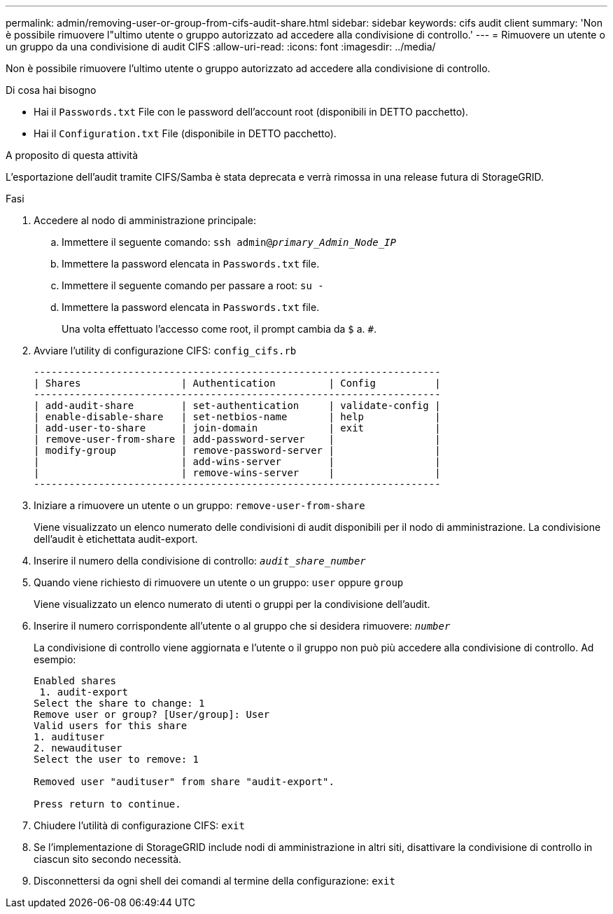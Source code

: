 ---
permalink: admin/removing-user-or-group-from-cifs-audit-share.html 
sidebar: sidebar 
keywords: cifs audit client 
summary: 'Non è possibile rimuovere l"ultimo utente o gruppo autorizzato ad accedere alla condivisione di controllo.' 
---
= Rimuovere un utente o un gruppo da una condivisione di audit CIFS
:allow-uri-read: 
:icons: font
:imagesdir: ../media/


[role="lead"]
Non è possibile rimuovere l'ultimo utente o gruppo autorizzato ad accedere alla condivisione di controllo.

.Di cosa hai bisogno
* Hai il `Passwords.txt` File con le password dell'account root (disponibili in DETTO pacchetto).
* Hai il `Configuration.txt` File (disponibile in DETTO pacchetto).


.A proposito di questa attività
L'esportazione dell'audit tramite CIFS/Samba è stata deprecata e verrà rimossa in una release futura di StorageGRID.

.Fasi
. Accedere al nodo di amministrazione principale:
+
.. Immettere il seguente comando: `ssh admin@_primary_Admin_Node_IP_`
.. Immettere la password elencata in `Passwords.txt` file.
.. Immettere il seguente comando per passare a root: `su -`
.. Immettere la password elencata in `Passwords.txt` file.
+
Una volta effettuato l'accesso come root, il prompt cambia da `$` a. `#`.



. Avviare l'utility di configurazione CIFS: `config_cifs.rb`
+
[listing]
----

---------------------------------------------------------------------
| Shares                 | Authentication         | Config          |
---------------------------------------------------------------------
| add-audit-share        | set-authentication     | validate-config |
| enable-disable-share   | set-netbios-name       | help            |
| add-user-to-share      | join-domain            | exit            |
| remove-user-from-share | add-password-server    |                 |
| modify-group           | remove-password-server |                 |
|                        | add-wins-server        |                 |
|                        | remove-wins-server     |                 |
---------------------------------------------------------------------
----
. Iniziare a rimuovere un utente o un gruppo: `remove-user-from-share`
+
Viene visualizzato un elenco numerato delle condivisioni di audit disponibili per il nodo di amministrazione. La condivisione dell'audit è etichettata audit-export.

. Inserire il numero della condivisione di controllo: `_audit_share_number_`
. Quando viene richiesto di rimuovere un utente o un gruppo: `user` oppure `group`
+
Viene visualizzato un elenco numerato di utenti o gruppi per la condivisione dell'audit.

. Inserire il numero corrispondente all'utente o al gruppo che si desidera rimuovere: `_number_`
+
La condivisione di controllo viene aggiornata e l'utente o il gruppo non può più accedere alla condivisione di controllo. Ad esempio:

+
[listing]
----
Enabled shares
 1. audit-export
Select the share to change: 1
Remove user or group? [User/group]: User
Valid users for this share
1. audituser
2. newaudituser
Select the user to remove: 1

Removed user "audituser" from share "audit-export".

Press return to continue.
----
. Chiudere l'utilità di configurazione CIFS: `exit`
. Se l'implementazione di StorageGRID include nodi di amministrazione in altri siti, disattivare la condivisione di controllo in ciascun sito secondo necessità.
. Disconnettersi da ogni shell dei comandi al termine della configurazione: `exit`

